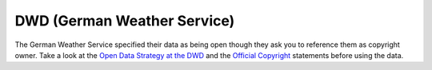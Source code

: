 DWD (German Weather Service)
****************************

The German Weather Service specified their data as being open though they ask you to
reference them as copyright owner. Take a look at the `Open Data Strategy at the DWD`_
and the `Official Copyright`_ statements before using the data.

.. _Open Data Strategy at the DWD: https://www.dwd.de/EN/ourservices/opendata/opendata.html
.. _Official Copyright: https://www.dwd.de/EN/service/copyright/copyright_artikel.html?nn=495490&lsbId=627548

